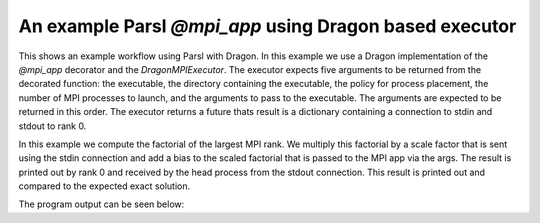 An example Parsl `@mpi_app` using Dragon based executor
=================================================

This shows an example workflow using Parsl with Dragon. In this example we use a Dragon implementation of the `@mpi_app` decorator and the `DragonMPIExecutor`. The executor expects five arguments to be returned from the decorated function: the executable, the directory containing the executable, the policy for process placement, the number of MPI processes to launch, and the arguments to pass to the executable. The arguments are expected to be returned in this order. The executor returns a future thats result is a dictionary containing a connection to stdin and stdout to rank 0.

In this example we compute the factorial of the largest MPI rank. We multiply this factorial by a scale factor that is sent using the stdin connection and add a bias to the scaled factorial that is passed to the MPI app via the args. The result is printed out by rank 0 and received by the head process from the stdout connection. This result is printed out and compared to the expected exact solution.  

.. code-block:: python
    :linenos:
    :caption: parsl_mpi_app_demo.py: Example of running a Parsl MPI App with DragonMPIExecutor
    
    import dragon
    import multiprocessing as mp

    from dragon.workflows.parsl_mpi_app import mpi_app, DragonMPIExecutor 
    from dragon.infrastructure.connection import Connection
    from dragon.infrastructure.policy import Policy
    import parsl
    from parsl.config import Config
    import math

    @mpi_app
    def mpi_factorial_app(num_ranks: int, bias: float, policy: Policy = None):
        """Example of what an mpi_app needs to return. The ordering of these arguments is important. 

        :param num_ranks: number of mpi ranks
        :type num_ranks: int
        :param bias: bias for the computation
        :type bias: float
        :param policy: placement policy for ranks, defaults to None
        :type policy: Policy, optional
        :return: returns the executable string, the dir where the executable exists and will run, the placement policy, the number of mpi ranks, and a list of mpi args to pass to the mpi executable
        :rtype: tuple
        """
        import os

        # executable located in run_dir that we want to launch
        exe = "factorial"
        run_dir = os.getcwd()
        # list of the mpi args we want to pass to the app
        mpi_args = [str(bias)]
        # format that is expected by the DragonMPIExecutor
        return exe, run_dir, policy, num_ranks, mpi_args


    def send_scale_factor(stdin_conn: Connection, scale_factor: float) -> None:
        """
        Read stdout from the Dragon connection. Parse statistical data
        and put onto result queue.
        :param stdout_conn: Dragon serialized Channel descriptor used to read stdout data
        :type stdout_conn: str
        """

        string_to_send = str(scale_factor) + "\r"
        stdin_conn.send(string_to_send)
        stdin_conn.close()


    def get_results(stdout_conn: Connection) -> str:
        """
        Read stdout from the Dragon connection. Parse statistical data
        and put onto result queue.

        :param stdout_conn: Dragon serialized Channel descriptor used to read stdout data
        :type stdout_conn: Connection
        :return: output from mpi app
        :rtype: str
        """

        output = ""
        try:
            while True:
                output += stdout_conn.recv()
        except EOFError:
            # once we hit EOF we have captured all the
            pass
        finally:
            stdout_conn.close()

        return output


    def main():
        mp.set_start_method("dragon")

        config = Config(
            executors=[
                DragonMPIExecutor(),
            ],
            strategy=None,
        )

        parsl.load(config)

        bias = 10
        num_mpi_ranks = 10
        scale_factor = 1 / 10000
        connections = mpi_factorial_app(num_mpi_ranks, bias)
        send_scale_factor(connections.result()["in"], scale_factor)
        output_string = get_results(connections.result()["out"])
        print(
            f"mpi computation: {output_string}, exact = {scale_factor * math.factorial(num_mpi_ranks-1) + bias} ",
            flush=True,
        )


    if __name__ == "__main__":
        main()



The program output can be seen below:

.. code-block:: console
    :linenos:
    :caption: **Output when running parsl_mpi_app_demo.py**

    > salloc -N 2 
    > make
    gcc -g  -pedantic -Wall -I /opt/cray/pe/mpich/8.1.27/ofi/gnu/9.1/include -L /opt/cray/pe/mpich/8.1.27/ofi/gnu/9.1/lib   -c -o factorial.o factorial.c
    gcc -g  -pedantic -Wall -I /opt/cray/pe/mpich/8.1.27/ofi/gnu/9.1/include -L /opt/cray/pe/mpich/8.1.27/ofi/gnu/9.1/lib  factorial.o -o factorial -lm -L /opt/cray/pe/mpich/8.1.27/ofi/gnu/9.1/lib -lmpich
    >$dragon dragon parsl_mpi_app_demo.py
    mpi computation: 0.000100 * 362880.000000 + 10.000000 = 46.288000 , exact = 46.288000000000004 